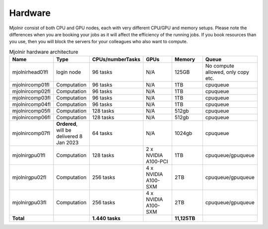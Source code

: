 Hardware
=====

Mjolnir consist of both CPU and GPU nodes, each with very different CPU/GPU and memory setups.
Please note the differences when you are booking your jobs as it will affect the efficiency of the running jobs. If you book resources than you use, then you will block the servers for your colleagues who also want to compute.

.. list-table:: Mjolnir hardware architecture
   :widths: 14 14 20 14 14 20 
   :header-rows: 1

   * - Name
     - Type
     - CPUs/numberTasks
     - GPUs
     - Memory
     - Queue
   * - mjolnirhead01fl
     - login node
     - 96 tasks
     - N/A
     - 125GB
     - No compute allowed, only copy etc. 
   * - mjolnircomp01fl
     - Computation
     - 96 tasks
     - N/A
     - 1TB
     - cpuqueue
   * - mjolnircomp02fl
     - Computation
     - 96 tasks
     - N/A
     - 1TB
     - cpuqueue
   * - mjolnircomp03fl
     - Computation
     - 96 tasks
     - N/A
     - 1TB
     - cpuqueue
   * - mjolnircomp04fl
     - Computation
     - 96 tasks
     - N/A
     - 1TB
     - cpuqueue
   * - mjolnircomp05fl
     - Computation
     - 128 tasks
     - N/A
     - 512gb
     - cpuqueue  
   * - mjolnircomp06fl
     - Computation
     - 128 tasks
     - N/A
     - 512gb
     - cpuqueue
   * - mjolnircomp07fl
     - **Ordered**, will be delivered 8 Jan 2023
     - 64 tasks
     - N/A
     - 1024gb
     - cpuqueue
     
   * - mjolnirgpu01fl
     - Computation
     - 128 tasks
     - 2 x NVIDIA A100-PCI
     - 1TB
     - cpuqueue/gpuqueue
   * - mjolnirgpu02fl
     - Computation
     - 256 tasks
     - 4 x NVIDIA A100-SXM
     - 2TB
     - cpuqueue/gpuqueue
   * - mjolnirgpu03fl
     - Computation
     - 256 tasks
     - 4 x NVIDIA A100-SXM
     - 2TB
     - cpuqueue/gpuqueue
   * - **Total**
     -
     - **1.440 tasks**
     - 
     - **11,125TB**
     -
     


     
     
     
